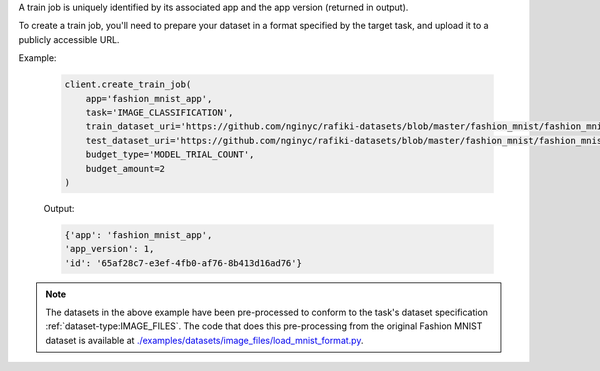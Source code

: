 .. seealso:: :meth:`rafiki.client.Client.create_train_job`

A train job is uniquely identified by its associated app and the app version (returned in output).

To create a train job, you'll need to prepare your dataset in a format specified by the target task, 
and upload it to a publicly accessible URL. 

.. seealso:: :ref:`tasks`

Example:

    .. code-block:: python

        client.create_train_job(
            app='fashion_mnist_app',
            task='IMAGE_CLASSIFICATION',
            train_dataset_uri='https://github.com/nginyc/rafiki-datasets/blob/master/fashion_mnist/fashion_mnist_as_image_files_train.zip?raw=true',
            test_dataset_uri='https://github.com/nginyc/rafiki-datasets/blob/master/fashion_mnist/fashion_mnist_as_image_files_test.zip?raw=true',
            budget_type='MODEL_TRIAL_COUNT',
            budget_amount=2
        )

    Output:

    .. code-block:: python

        {'app': 'fashion_mnist_app',
        'app_version': 1,
        'id': '65af28c7-e3ef-4fb0-af76-8b413d16ad76'}

.. note::

    The datasets in the above example have been pre-processed to conform to the task's dataset specification :ref:`dataset-type:IMAGE_FILES`. 
    The code that does this pre-processing from the original Fashion MNIST dataset is available at `./examples/datasets/image_files/load_mnist_format.py <https://github.com/nginyc/rafiki/tree/master/examples/datasets/image_files/load_mnist_format.py>`_.
    

